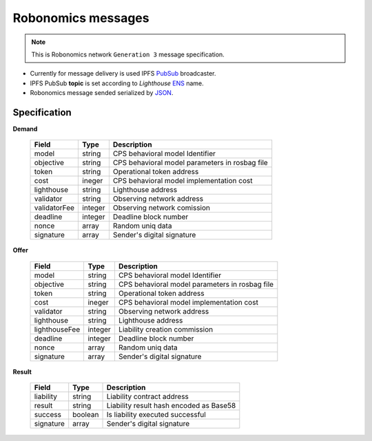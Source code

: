 Robonomics messages
===================

.. note::

   This is Robonomics network ``Generation 3`` message specification.

* Currently for message delivery is used IPFS PubSub_ broadcaster.
* IPFS PubSub **topic** is set according to *Lighthouse* ENS_ name.
* Robonomics message sended serialized by JSON_.

.. _PubSub: https://ipfs.io/blog/25-pubsub/
.. _ENS: https://ens.domains/
.. _JSON: https://www.json.org/

Specification
-------------

**Demand**

 ===============  =========  ================================================
  Field            Type       Description
 ===============  =========  ================================================
  model            string     CPS behavioral model Identifier
  objective        string     CPS behavioral model parameters in rosbag file
  token            string     Operational token address
  cost             ineger     CPS behavioral model implementation cost
  lighthouse       string     Lighthouse address
  validator        string     Observing network address
  validatorFee     integer    Observing network comission
  deadline         integer    Deadline block number
  nonce            array      Random uniq data
  signature        array      Sender's digital signature
 ===============  =========  ================================================

**Offer**

 ===============  =========  ================================================
  Field            Type       Description
 ===============  =========  ================================================
  model            string     CPS behavioral model Identifier
  objective        string     CPS behavioral model parameters in rosbag file
  token            string     Operational token address
  cost             ineger     CPS behavioral model implementation cost
  validator        string     Observing network address
  lighthouse       string     Lighthouse address 
  lighthouseFee    integer    Liability creation commission
  deadline         integer    Deadline block number
  nonce            array      Random uniq data
  signature        array      Sender's digital signature
 ===============  =========  ================================================

**Result**

 ============  ==========    ================================================
  Field         Type          Description
 ============  ==========    ================================================
  liability     string        Liability contract address
  result        string        Liability result hash encoded as Base58
  success       boolean       Is liability executed successful
  signature     array         Sender's digital signature
 ============  ==========    ================================================

.. _Type: JSON type
